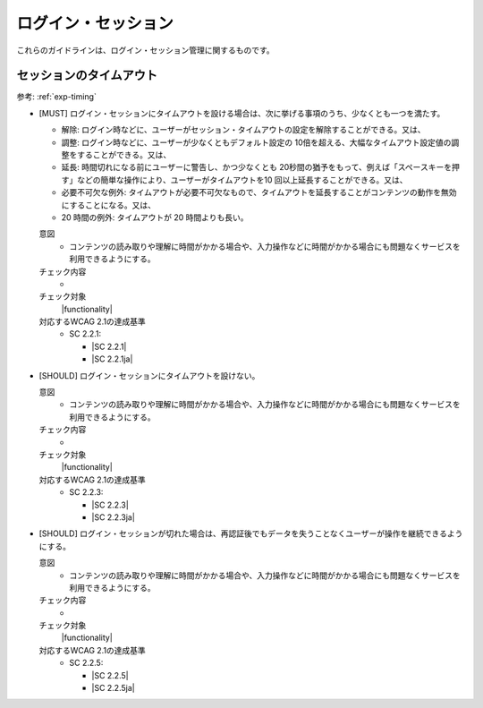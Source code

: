 .. _category-login-session:

ログイン・セッション
----------------------------------------

.. todo:: 制限時間について、現実的なところを検討する。

これらのガイドラインは、ログイン・セッション管理に関するものです。

.. _login-session-timeout:

セッションのタイムアウト
~~~~~~~~~~~~~~~~~~~~~~~~

参考: :ref:`exp-timing`

.. _gl-login-session-timing:

-  [MUST] ログイン・セッションにタイムアウトを設ける場合は、次に挙げる事項のうち、少なくとも一つを満たす。

   -  解除: ログイン時などに、ユーザーがセッション・タイムアウトの設定を解除することができる。又は、
   -  調整: ログイン時などに、ユーザーが少なくともデフォルト設定の 10倍を超える、大幅なタイムアウト設定値の調整をすることができる。又は、
   -  延長: 時間切れになる前にユーザーに警告し、かつ少なくとも 20秒間の猶予をもって、例えば「スペースキーを押す」などの簡単な操作により、ユーザーがタイムアウトを10 回以上延長することができる。又は、
   -  必要不可欠な例外: タイムアウトが必要不可欠なもので、タイムアウトを延長することがコンテンツの動作を無効にすることになる。又は、
   -  20 時間の例外: タイムアウトが 20 時間よりも長い。

   .. raw:: html

      <details>

   意図
      *  コンテンツの読み取りや理解に時間がかかる場合や、入力操作などに時間がかかる場合にも問題なくサービスを利用できるようにする。
   チェック内容
      *  .. todo:: 制限時間のチェック内容を検討
   チェック対象
      |functionality|
   対応するWCAG 2.1の達成基準
      *  SC 2.2.1:

         *  |SC 2.2.1|
         *  |SC 2.2.1ja|

   .. raw:: html

      </details>

   .. _gl-login-session-no-timing:
-  [SHOULD] ログイン・セッションにタイムアウトを設けない。

   .. raw:: html

      <details>

   意図
      *  コンテンツの読み取りや理解に時間がかかる場合や、入力操作などに時間がかかる場合にも問題なくサービスを利用できるようにする。
   チェック内容
      *  .. todo:: 制限時間のチェック内容を検討
   チェック対象
      |functionality|
   対応するWCAG 2.1の達成基準
      *  SC 2.2.3:

         *  |SC 2.2.3|
         *  |SC 2.2.3ja|

   .. raw:: html

      </details>

   .. _gl-login-session-continue:
-  [SHOULD] ログイン・セッションが切れた場合は、再認証後でもデータを失うことなくユーザーが操作を継続できるようにする。

   .. raw:: html

      <details>

   意図
      *  コンテンツの読み取りや理解に時間がかかる場合や、入力操作などに時間がかかる場合にも問題なくサービスを利用できるようにする。
   チェック内容
      *  .. todo:: 制限時間のチェック内容を検討
   チェック対象
      |functionality|
   対応するWCAG 2.1の達成基準
      *  SC 2.2.5:

         *  |SC 2.2.5|
         *  |SC 2.2.5ja|

   .. raw:: html

      </details>
